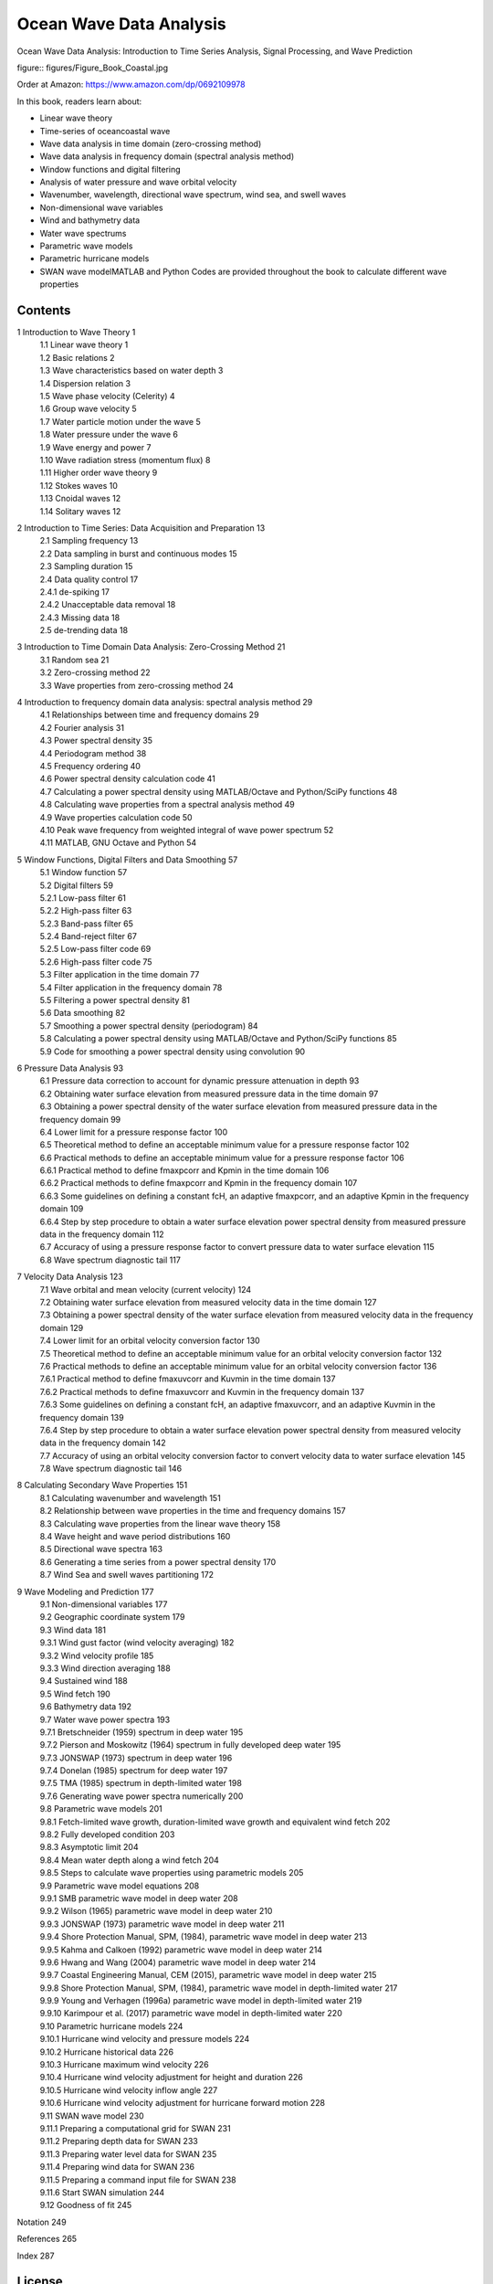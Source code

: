 .. YA LATIF

Ocean Wave Data Analysis
========================

Ocean Wave Data Analysis: Introduction to Time Series Analysis, Signal Processing, and Wave Prediction

figure:: figures/Figure_Book_Coastal.jpg

Order at Amazon: https://www.amazon.com/dp/0692109978

In this book, readers learn about:

* Linear wave theory
* Time-series of ocean\coastal wave
* Wave data analysis in time domain (zero-crossing method)
* Wave data analysis in frequency domain (spectral analysis method)
* Window functions and digital filtering
* Analysis of water pressure and wave orbital velocity
* Wavenumber, wavelength, directional wave spectrum, wind sea, and swell waves
* Non-dimensional wave variables
* Wind and bathymetry data
* Water wave spectrums
* Parametric wave models
* Parametric hurricane models
* SWAN wave modelMATLAB and Python Codes are provided throughout the book to calculate different wave properties 

Contents
--------

1 Introduction to Wave Theory	1
    | 1.1 Linear wave theory	1
    | 1.2 Basic relations	2
    | 1.3 Wave characteristics based on water depth	3
    | 1.4 Dispersion relation	3
    | 1.5 Wave phase velocity (Celerity)	4
    | 1.6 Group wave velocity	5
    | 1.7 Water particle motion under the wave	5
    | 1.8 Water pressure under the wave	6
    | 1.9 Wave energy and power	7
    | 1.10 Wave radiation stress (momentum flux)	8
    | 1.11 Higher order wave theory	9
    | 1.12 Stokes waves	10
    | 1.13 Cnoidal waves	12
    | 1.14 Solitary waves	12

2 Introduction to Time Series: Data Acquisition and Preparation	13
    | 2.1 Sampling frequency	13
    | 2.2 Data sampling in burst and continuous modes	15
    | 2.3 Sampling duration	15
    | 2.4 Data quality control	17
    | 2.4.1 de-spiking	17
    | 2.4.2 Unacceptable data removal	18
    | 2.4.3 Missing data	18
    | 2.5 de-trending data	18

3 Introduction to Time Domain Data Analysis: Zero-Crossing Method	21
    | 3.1 Random sea	21
    | 3.2 Zero-crossing method	22
    | 3.3 Wave properties from zero-crossing method	24

4 Introduction to frequency domain data analysis: spectral analysis method	29
    | 4.1 Relationships between time and frequency domains	29
    | 4.2 Fourier analysis	31
    | 4.3 Power spectral density	35
    | 4.4 Periodogram method	38
    | 4.5 Frequency ordering	40
    | 4.6 Power spectral density calculation code	41
    | 4.7 Calculating a power spectral density using MATLAB/Octave and Python/SciPy functions	48
    | 4.8 Calculating wave properties from a spectral analysis method	49
    | 4.9 Wave properties calculation code	50
    | 4.10 Peak wave frequency from weighted integral of wave power spectrum	52
    | 4.11 MATLAB, GNU Octave and Python	54

5 Window Functions, Digital Filters and Data Smoothing	57
    | 5.1 Window function	57
    | 5.2 Digital filters	59
    | 5.2.1 Low-pass filter	61
    | 5.2.2 High-pass filter	63
    | 5.2.3 Band-pass filter	65
    | 5.2.4 Band-reject filter	67
    | 5.2.5 Low-pass filter code	69
    | 5.2.6 High-pass filter code	75
    | 5.3 Filter application in the time domain	77
    | 5.4 Filter application in the frequency domain	78
    | 5.5 Filtering a power spectral density	81
    | 5.6 Data smoothing	82
    | 5.7 Smoothing a power spectral density (periodogram)	84
    | 5.8 Calculating a power spectral density using MATLAB/Octave and Python/SciPy functions	85
    | 5.9 Code for smoothing a power spectral density using convolution	90

6 Pressure Data Analysis	93
    | 6.1 Pressure data correction to account for dynamic pressure attenuation in depth	93
    | 6.2 Obtaining water surface elevation from measured pressure data in the time domain	97
    | 6.3 Obtaining a power spectral density of the water surface elevation from measured pressure data in the frequency domain	99
    | 6.4 Lower limit for a pressure response factor	100
    | 6.5 Theoretical method to define an acceptable minimum value for a pressure response factor	102
    | 6.6 Practical methods to define an acceptable minimum value for a pressure response factor	106
    | 6.6.1 Practical method to define fmaxpcorr and Kpmin in the time domain	106
    | 6.6.2 Practical methods to define fmaxpcorr and Kpmin in the frequency domain	107
    | 6.6.3 Some guidelines on defining a constant fcH, an adaptive fmaxpcorr, and an adaptive Kpmin in the frequency domain	109
    | 6.6.4 Step by step procedure to obtain a water surface elevation power spectral density from measured pressure data in the frequency domain	112
    | 6.7 Accuracy of using a pressure response factor to convert pressure data to water surface elevation	115
    | 6.8 Wave spectrum diagnostic tail	117

7 Velocity Data Analysis	123
    | 7.1 Wave orbital and mean velocity (current velocity)	124
    | 7.2 Obtaining water surface elevation from measured velocity data in the time domain	127
    | 7.3 Obtaining a power spectral density of the water surface elevation from measured velocity data in the frequency domain	129
    | 7.4 Lower limit for an orbital velocity conversion factor	130
    | 7.5 Theoretical method to define an acceptable minimum value for an orbital velocity conversion factor	132
    | 7.6 Practical methods to define an acceptable minimum value for an orbital velocity conversion factor	136
    | 7.6.1 Practical method to define fmaxuvcorr and Kuvmin in the time domain	137
    | 7.6.2 Practical methods to define fmaxuvcorr and Kuvmin in the frequency domain	137
    | 7.6.3 Some guidelines on defining a constant fcH, an adaptive fmaxuvcorr, and an adaptive Kuvmin in the frequency domain	139
    | 7.6.4 Step by step procedure to obtain a water surface elevation power spectral density from measured velocity data in the frequency domain	142
    | 7.7 Accuracy of using an orbital velocity conversion factor to convert velocity data to water surface elevation	145
    | 7.8 Wave spectrum diagnostic tail	146

8 Calculating Secondary Wave Properties	151
    | 8.1 Calculating wavenumber and wavelength	151
    | 8.2 Relationship between wave properties in the time and frequency domains	157
    | 8.3 Calculating wave properties from the linear wave theory	158
    | 8.4 Wave height and wave period distributions	160
    | 8.5 Directional wave spectra	163
    | 8.6 Generating a time series from a power spectral density	170
    | 8.7 Wind Sea and swell waves partitioning	172

9 Wave Modeling and Prediction	177
    | 9.1 Non-dimensional variables	177
    | 9.2 Geographic coordinate system	179
    | 9.3 Wind data	181
    | 9.3.1 Wind gust factor (wind velocity averaging)	182
    | 9.3.2 Wind velocity profile	185
    | 9.3.3 Wind direction averaging	188
    | 9.4 Sustained wind	188
    | 9.5 Wind fetch	190
    | 9.6 Bathymetry data	192
    | 9.7 Water wave power spectra	193
    | 9.7.1 Bretschneider (1959) spectrum in deep water	195
    | 9.7.2 Pierson and Moskowitz (1964) spectrum in fully developed deep water	195
    | 9.7.3 JONSWAP (1973) spectrum in deep water	196
    | 9.7.4 Donelan (1985) spectrum for deep water	197
    | 9.7.5 TMA (1985) spectrum in depth-limited water	198
    | 9.7.6 Generating wave power spectra numerically	200
    | 9.8 Parametric wave models	201
    | 9.8.1 Fetch-limited wave growth, duration-limited wave growth and equivalent wind fetch	202
    | 9.8.2 Fully developed condition	203
    | 9.8.3 Asymptotic limit	204
    | 9.8.4 Mean water depth along a wind fetch	204
    | 9.8.5 Steps to calculate wave properties using parametric models	205
    | 9.9 Parametric wave model equations	208
    | 9.9.1 SMB parametric wave model in deep water	208
    | 9.9.2 Wilson (1965) parametric wave model in deep water	210
    | 9.9.3 JONSWAP (1973) parametric wave model in deep water	211
    | 9.9.4 Shore Protection Manual, SPM, (1984), parametric wave model in deep water	213
    | 9.9.5 Kahma and Calkoen (1992) parametric wave model in deep water	214
    | 9.9.6 Hwang and Wang (2004) parametric wave model in deep water	214
    | 9.9.7 Coastal Engineering Manual, CEM (2015), parametric wave model in deep water	215
    | 9.9.8 Shore Protection Manual, SPM, (1984), parametric wave model in depth-limited water	217
    | 9.9.9 Young and Verhagen (1996a) parametric wave model in depth-limited water	219
    | 9.9.10 Karimpour et al. (2017) parametric wave model in depth-limited water	220
    | 9.10 Parametric hurricane models	224
    | 9.10.1 Hurricane wind velocity and pressure models	224
    | 9.10.2 Hurricane historical data	226
    | 9.10.3 Hurricane maximum wind velocity	226
    | 9.10.4 Hurricane wind velocity adjustment for height and duration	226
    | 9.10.5 Hurricane wind velocity inflow angle	227
    | 9.10.6 Hurricane wind velocity adjustment for hurricane forward motion	228
    | 9.11 SWAN wave model	230
    | 9.11.1 Preparing a computational grid for SWAN	231
    | 9.11.2 Preparing depth data for SWAN	233
    | 9.11.3 Preparing water level data for SWAN	235
    | 9.11.4 Preparing wind data for SWAN	236
    | 9.11.5 Preparing a command input file for SWAN	238
    | 9.11.6 Start SWAN simulation	244
    | 9.12 Goodness of fit	245

Notation	249

References	265

Index	287

License
-------

CC BY-NC-SA 4.0 License

Ocean Wave Data Analysis: Introduction to Time Series Analysis, Signal Processing, and Wave Prediction

Copyright (c) 2022 Arash Karimpour

All rights reserved

Ocean Wave Data Analysis: Introduction to Time Series Analysis, Signal Processing, and Wave Prediction
© 2018 by Arash Karimpour is licensed under CC BY-NC-SA 4.0 (https://creativecommons.org/licenses/by-nc-sa/4.0/)
